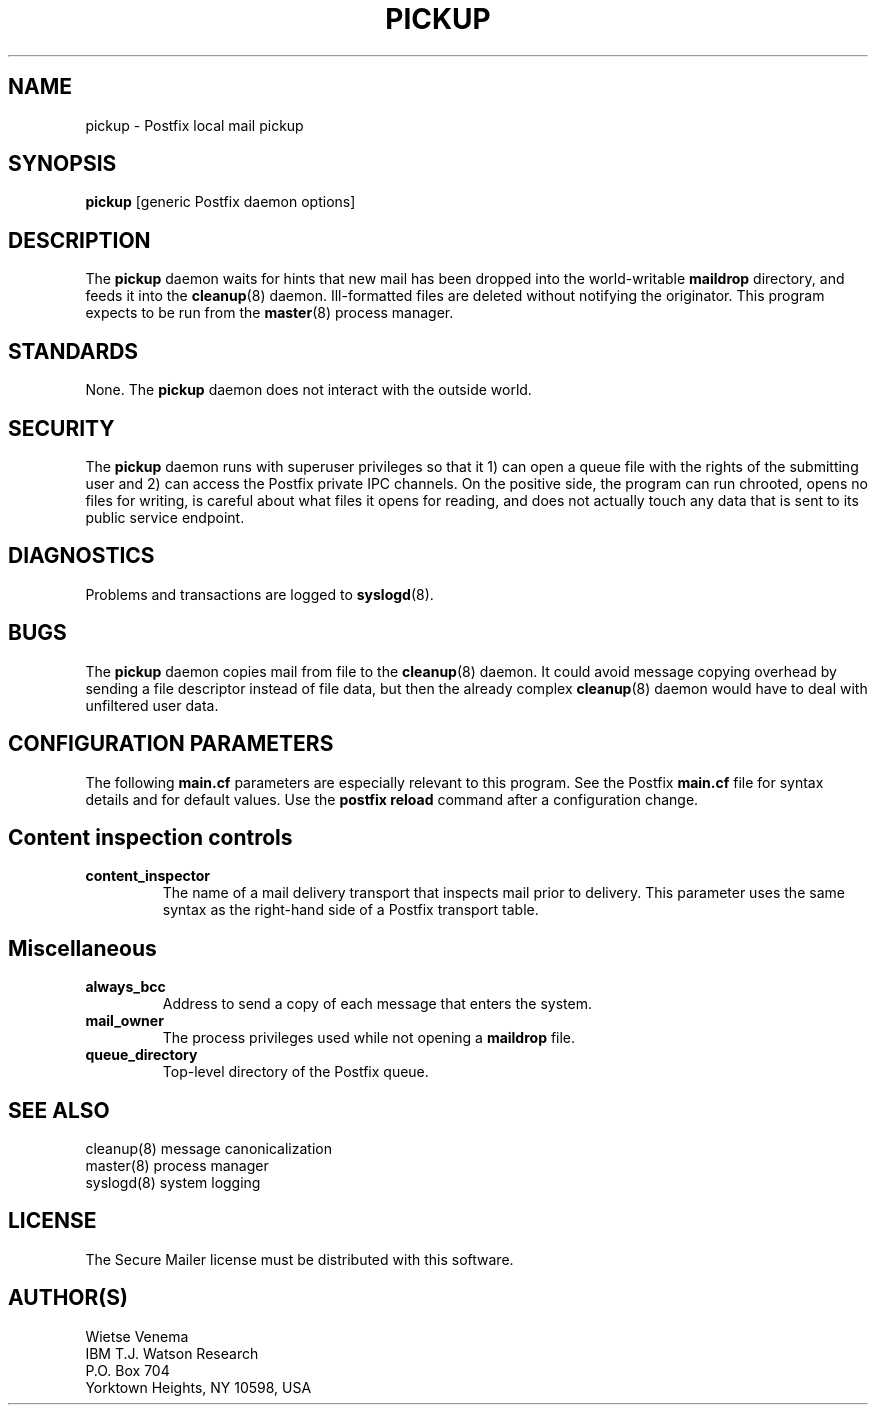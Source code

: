 .TH PICKUP 8 
.ad
.fi
.SH NAME
pickup
\-
Postfix local mail pickup
.SH SYNOPSIS
.na
.nf
\fBpickup\fR [generic Postfix daemon options]
.SH DESCRIPTION
.ad
.fi
The \fBpickup\fR daemon waits for hints that new mail has been
dropped into the world-writable \fBmaildrop\fR directory, and
feeds it into the \fBcleanup\fR(8) daemon.
Ill-formatted files are deleted without notifying the originator.
This program expects to be run from the \fBmaster\fR(8) process
manager.
.SH STANDARDS
.na
.nf
.ad
.fi
None. The \fBpickup\fR daemon does not interact with the outside world.
.SH SECURITY
.na
.nf
.ad
.fi
The \fBpickup\fR daemon runs with superuser privileges so that it
1) can open a queue file with the rights of the submitting user
and 2) can access the Postfix private IPC channels.
On the positive side, the program can run chrooted, opens no files
for writing, is careful about what files it opens for reading, and
does not actually touch any data that is sent to its public service
endpoint.
.SH DIAGNOSTICS
.ad
.fi
Problems and transactions are logged to \fBsyslogd\fR(8).
.SH BUGS
.ad
.fi
The \fBpickup\fR daemon copies mail from file to the \fBcleanup\fR(8)
daemon.  It could avoid message copying overhead by sending a file
descriptor instead of file data, but then the already complex
\fBcleanup\fR(8) daemon would have to deal with unfiltered user data.
.SH CONFIGURATION PARAMETERS
.na
.nf
.ad
.fi
The following \fBmain.cf\fR parameters are especially relevant to
this program. See the Postfix \fBmain.cf\fR file for syntax details
and for default values. Use the \fBpostfix reload\fR command after
a configuration change.
.SH "Content inspection controls"
.IP \fBcontent_inspector\fR
The name of a mail delivery transport that inspects mail prior
to delivery.
This parameter uses the same syntax as the right-hand side of
a Postfix transport table.
.SH Miscellaneous
.ad
.fi
.IP \fBalways_bcc\fR
Address to send a copy of each message that enters the system.
.IP \fBmail_owner\fR
The process privileges used while not opening a \fBmaildrop\fR file.
.IP \fBqueue_directory\fR
Top-level directory of the Postfix queue.
.SH SEE ALSO
.na
.nf
cleanup(8) message canonicalization
master(8) process manager
syslogd(8) system logging
.SH LICENSE
.na
.nf
.ad
.fi
The Secure Mailer license must be distributed with this software.
.SH AUTHOR(S)
.na
.nf
Wietse Venema
IBM T.J. Watson Research
P.O. Box 704
Yorktown Heights, NY 10598, USA
